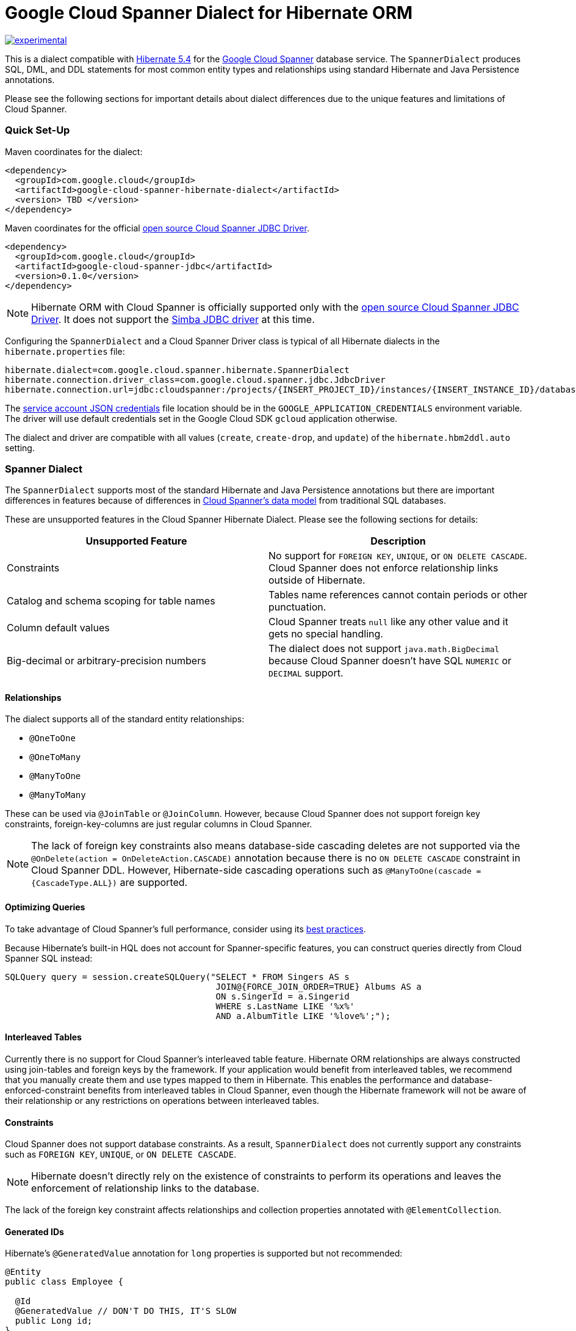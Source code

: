 # Google Cloud Spanner Dialect for Hibernate ORM

http://github.com/badges/stability-badges[image:http://badges.github.io/stability-badges/dist/experimental.svg[experimental]]

This is a dialect compatible with https://hibernate.org/orm/releases/5.4/[Hibernate 5.4] for the https://cloud.google.com/spanner/[Google Cloud Spanner] database service.
The `SpannerDialect` produces SQL, DML, and DDL statements for most common entity types and relationships using standard Hibernate and Java Persistence annotations.

Please see the following sections for important details about dialect differences due to the unique features and limitations of Cloud Spanner.

=== Quick Set-Up

Maven coordinates for the dialect:

[source,xml]
----
<dependency>
  <groupId>com.google.cloud</groupId>
  <artifactId>google-cloud-spanner-hibernate-dialect</artifactId>
  <version> TBD </version>
</dependency>
----

Maven coordinates for the official https://cloud.google.com/spanner/docs/open-source-jdbc[open source Cloud Spanner JDBC Driver].

[source,xml]
----
<dependency>
  <groupId>com.google.cloud</groupId>
  <artifactId>google-cloud-spanner-jdbc</artifactId>
  <version>0.1.0</version>
</dependency>
----

NOTE: Hibernate ORM with Cloud Spanner is officially supported only with the https://cloud.google.com/spanner/docs/open-source-jdbc[open source Cloud Spanner JDBC Driver]. It does not support the https://cloud.google.com/spanner/docs/partners/drivers[Simba JDBC driver] at this time.

Configuring the `SpannerDialect` and a Cloud Spanner Driver class is typical of all Hibernate dialects in the `hibernate.properties` file:

----
hibernate.dialect=com.google.cloud.spanner.hibernate.SpannerDialect
hibernate.connection.driver_class=com.google.cloud.spanner.jdbc.JdbcDriver
hibernate.connection.url=jdbc:cloudspanner:/projects/{INSERT_PROJECT_ID}/instances/{INSERT_INSTANCE_ID}/databases/{INSERT_DATABASE_ID}
----

The https://cloud.google.com/docs/authentication/getting-started[service account JSON credentials] file location should be in the `GOOGLE_APPLICATION_CREDENTIALS` environment variable.
The driver will use default credentials set in the Google Cloud SDK `gcloud` application otherwise.

The dialect and driver are compatible with all values (`create`, `create-drop`, and `update`) of the `hibernate.hbm2ddl.auto` setting.


=== Spanner Dialect

The `SpannerDialect` supports most of the standard Hibernate and Java Persistence annotations but there are important differences in features because of differences in https://cloud.google.com/spanner/docs/schema-and-data-model[Cloud Spanner's data model] from traditional SQL databases.

These are unsupported features in the Cloud Spanner Hibernate Dialect.
Please see the following sections for details:
[options="header"]
|===
| Unsupported Feature | Description
| Constraints | No support for `FOREIGN KEY`, `UNIQUE`, or `ON DELETE CASCADE`. Cloud Spanner does not enforce relationship links outside of Hibernate.
| Catalog and schema scoping for table names | Tables name references cannot contain periods or other punctuation.
| Column default values | Cloud Spanner treats `null` like any other value and it gets no special handling.
| Big-decimal or arbitrary-precision numbers | The dialect does not support `java.math.BigDecimal` because Cloud Spanner doesn't have SQL `NUMERIC` or `DECIMAL` support.
|===

==== Relationships

The dialect supports all of the standard entity relationships:

- `@OneToOne`
- `@OneToMany`
- `@ManyToOne`
- `@ManyToMany`

These can be used via `@JoinTable` or `@JoinColumn`.
However, because Cloud Spanner does not support foreign key constraints, foreign-key-columns are just regular columns in Cloud Spanner.

NOTE: The lack of foreign key constraints also means database-side cascading deletes are not supported via the `@OnDelete(action = OnDeleteAction.CASCADE)` annotation because there is no `ON DELETE CASCADE` constraint in Cloud Spanner DDL.
However, Hibernate-side cascading operations such as `@ManyToOne(cascade = {CascadeType.ALL})` are supported.

==== Optimizing Queries

To take advantage of Cloud Spanner's full performance, consider using its https://cloud.google.com/spanner/docs/sql-best-practices[best practices].

Because Hibernate's built-in HQL does not account for Spanner-specific features, you can construct queries directly from Cloud Spanner SQL instead:

[source,java]
----
SQLQuery query = session.createSQLQuery("SELECT * FROM Singers AS s
                                         JOIN@{FORCE_JOIN_ORDER=TRUE} Albums AS a
                                         ON s.SingerId = a.Singerid
                                         WHERE s.LastName LIKE '%x%'
                                         AND a.AlbumTitle LIKE '%love%';");
----

==== Interleaved Tables

Currently there is no support for Cloud Spanner's interleaved table feature.
Hibernate ORM relationships are always constructed using join-tables and foreign keys by the framework.
If your application would benefit from interleaved tables, we recommend that you manually create them and use types mapped to them in Hibernate. This enables the performance and database-enforced-constraint benefits from interleaved tables in Cloud Spanner, even though the Hibernate framework will not be aware of their relationship or any restrictions on operations between interleaved tables.

==== Constraints

Cloud Spanner does not support database constraints.
As a result, `SpannerDialect` does not currently support any constraints such as `FOREIGN KEY`, `UNIQUE`, or `ON DELETE CASCADE`.

NOTE: Hibernate doesn't directly rely on the existence of constraints to perform its operations and leaves the enforcement of relationship links to the database.

The lack of the foreign key constraint affects relationships and collection properties annotated with `@ElementCollection`.


==== Generated IDs

Hibernate's `@GeneratedValue` annotation for `long` properties is supported but not recommended:
[source, java]
----
@Entity
public class Employee {

  @Id
  @GeneratedValue // DON'T DO THIS, IT'S SLOW
  public Long id;
}
----

This results in sequential IDs that are https://cloud.google.com/spanner/docs/schema-and-data-model#primary_keys[not optimal for Cloud Spanner] and requires locking of the `hibernate_sequence` table for inserts.

You should use locally-generated UUID key values instead:
[source, java]
----
@Entity
public class Employee {

  @Id
  @GeneratedValue(strategy = GenerationType.AUTO)
  @Type(type="uuid-char")
  public UUID id;
}
----

The `@Type(type="uuid-char")` annotation specifies that this UUID value will be stored in Cloud Spanner as a `STRING` column.
Leaving out this annotation causes a `BYTES` column to be used.


==== Table Catalogs and Schemas

Cloud Spanner does not support table names with catalog and schema components:

[source, java]
----
// Not supported: `public.store.book` is not a valid Cloud Spanner table name reference.
@Table(
  catalog = "public",
  schema = "store",
  name = "book"
)

// Supported.
@Table(
  name = "book"
)
----

Hibernate's `hibernate.hbm2ddl.auto` setting controls the framework's schema modification behavior that occurs during start-up.
The following settings are available:

- none: do nothing.
- validate: validate the schema, makes no changes to the database.
- update: update the schema.
- create: creates the schema, destroying previous data.
- create-drop: drop the schema when the `SessionFactory` is closed explicitly, typically when the application is stopped.

Hibernate performs schema updates on each table and entity type on startup, which can take more than several minutes if there are many tables.
To avoid schema updates keeping Hibernate from starting for several minutes, you can update schemas separately and use the `none` or `validate` settings.


==== Column Default Values

The dialect does not currently set default values based on the https://docs.jboss.org/hibernate/orm/5.4/javadocs/org/hibernate/annotations/ColumnDefault.html[`@ColumnDefault`] annotation,
because `NULL` values aren't specially handled and are stored just like other values by Cloud Spanner and its driver.


==== Decimal and Numeric Types

Cloud Spanner does not provide native support for https://cloud.google.com/spanner/docs/storing-numeric-data[arbitrary-precision decimal numbers], such as `NUMERIC` and `DECIMAL`.
As a result, the driver and dialect do not support decimal and arbitrary-precision Java types such as `java.math.BigInteger` and `java.math.BigDecimal`.


==== Subclasses using `InheritanceType.JOINED`

If you are using entities that are related by inheritance with the `@Inheritance(strategy = InheritanceType.JOINED)`:

[source, java]
----
@Entity
@Inheritance(strategy = InheritanceType.JOINED)
public class Payment {

    @Id
    @GeneratedValue
    private Long id;

    private Long amount;
}

@Entity
public class WireTransferPayment extends Payment {
}

@Entity
public class CreditCardPayment extends Payment {
}
----

You must set the `hibernate.hql.bulk_id_strategy` setting in `hibernate.properties` to `org.hibernate.hql.spi.id.inline.InlineIdsOrClauseBulkIdStrategy`.

This is because Hibernate's default behavior (`PersistentTableBulkIdStrategy`) attempts to create intermediate tables to handle delete and update operations on the multiple tables that represent a `JOINED` inheritance hierarchy, but these table creations statements do not conform to Cloud Spanner DDL.
Using one of the `Inline` bulk-ID strategy classes given above resolves this issue.


